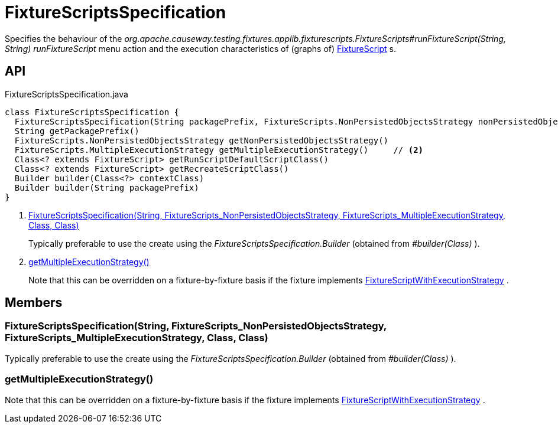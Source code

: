 = FixtureScriptsSpecification
:Notice: Licensed to the Apache Software Foundation (ASF) under one or more contributor license agreements. See the NOTICE file distributed with this work for additional information regarding copyright ownership. The ASF licenses this file to you under the Apache License, Version 2.0 (the "License"); you may not use this file except in compliance with the License. You may obtain a copy of the License at. http://www.apache.org/licenses/LICENSE-2.0 . Unless required by applicable law or agreed to in writing, software distributed under the License is distributed on an "AS IS" BASIS, WITHOUT WARRANTIES OR  CONDITIONS OF ANY KIND, either express or implied. See the License for the specific language governing permissions and limitations under the License.

Specifies the behaviour of the _org.apache.causeway.testing.fixtures.applib.fixturescripts.FixtureScripts#runFixtureScript(String, String) runFixtureScript_ menu action and the execution characteristics of (graphs of) xref:refguide:testing:index/fixtures/applib/fixturescripts/FixtureScript.adoc[FixtureScript] s.

== API

[source,java]
.FixtureScriptsSpecification.java
----
class FixtureScriptsSpecification {
  FixtureScriptsSpecification(String packagePrefix, FixtureScripts.NonPersistedObjectsStrategy nonPersistedObjectsStrategy, FixtureScripts.MultipleExecutionStrategy multipleExecutionStrategy, Class<? extends FixtureScript> runScriptDefaultScriptClass, Class<? extends FixtureScript> recreateScriptClass)     // <.>
  String getPackagePrefix()
  FixtureScripts.NonPersistedObjectsStrategy getNonPersistedObjectsStrategy()
  FixtureScripts.MultipleExecutionStrategy getMultipleExecutionStrategy()     // <.>
  Class<? extends FixtureScript> getRunScriptDefaultScriptClass()
  Class<? extends FixtureScript> getRecreateScriptClass()
  Builder builder(Class<?> contextClass)
  Builder builder(String packagePrefix)
}
----

<.> xref:#FixtureScriptsSpecification_String_FixtureScripts_NonPersistedObjectsStrategy_FixtureScripts_MultipleExecutionStrategy_Class_Class[FixtureScriptsSpecification(String, FixtureScripts_NonPersistedObjectsStrategy, FixtureScripts_MultipleExecutionStrategy, Class, Class)]
+
--
Typically preferable to use the create using the _FixtureScriptsSpecification.Builder_ (obtained from _#builder(Class)_ ).
--
<.> xref:#getMultipleExecutionStrategy_[getMultipleExecutionStrategy()]
+
--
Note that this can be overridden on a fixture-by-fixture basis if the fixture implements xref:refguide:testing:index/fixtures/applib/fixturescripts/FixtureScriptWithExecutionStrategy.adoc[FixtureScriptWithExecutionStrategy] .
--

== Members

[#FixtureScriptsSpecification_String_FixtureScripts_NonPersistedObjectsStrategy_FixtureScripts_MultipleExecutionStrategy_Class_Class]
=== FixtureScriptsSpecification(String, FixtureScripts_NonPersistedObjectsStrategy, FixtureScripts_MultipleExecutionStrategy, Class, Class)

Typically preferable to use the create using the _FixtureScriptsSpecification.Builder_ (obtained from _#builder(Class)_ ).

[#getMultipleExecutionStrategy_]
=== getMultipleExecutionStrategy()

Note that this can be overridden on a fixture-by-fixture basis if the fixture implements xref:refguide:testing:index/fixtures/applib/fixturescripts/FixtureScriptWithExecutionStrategy.adoc[FixtureScriptWithExecutionStrategy] .
